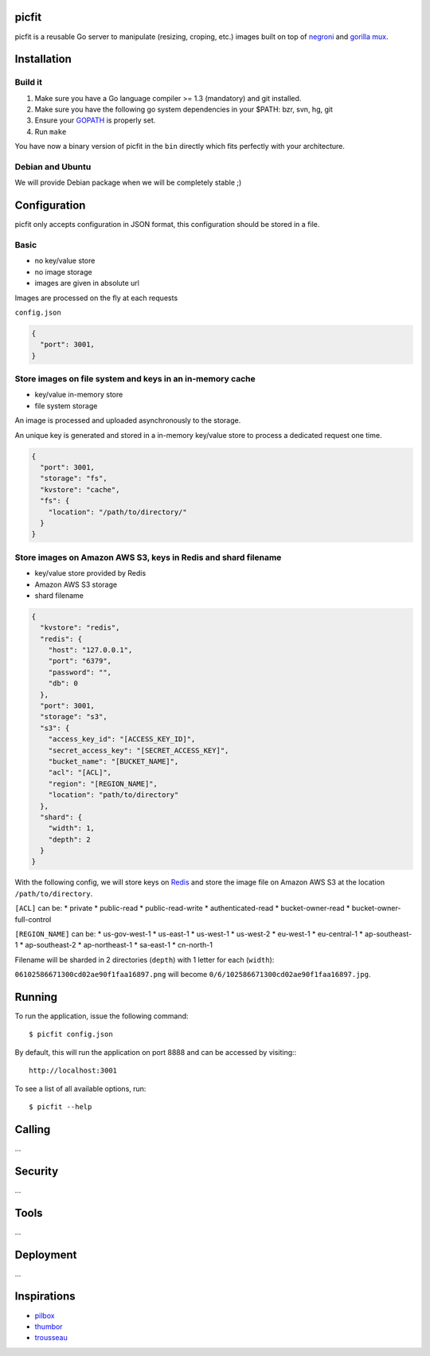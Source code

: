picfit
======

picfit is a reusable Go server to manipulate (resizing, croping, etc.) images built
on top of `negroni <https://github.com/codegangsta/negroni>`_ and `gorilla mux <https://github.com/gorilla/mux>`_.

Installation
============

Build it
--------

1. Make sure you have a Go language compiler >= 1.3 (mandatory) and git installed.
2. Make sure you have the following go system dependencies in your $PATH: bzr, svn, hg, git
3. Ensure your GOPATH_ is properly set.
4. Run ``make``

You have now a binary version of picfit in the ``bin`` directly which fits perfectly with your architecture.

Debian and Ubuntu
-----------------

We will provide Debian package when we will be completely stable ;)

Configuration
=============

picfit only accepts configuration in JSON format, this configuration should be stored in a file.

Basic
-----

* no key/value store
* no image storage
* images are given in absolute url

Images are processed on the fly at each requests

``config.json``

.. code-block:: json

    {
      "port": 3001,
    }

Store images on file system and keys in an in-memory cache
----------------------------------------------------------

* key/value in-memory store
* file system storage

An image is processed and uploaded asynchronously to the storage.

An unique key is generated and stored in a in-memory key/value store to process
a dedicated request one time.

.. code-block:: json

    {
      "port": 3001,
      "storage": "fs",
      "kvstore": "cache",
      "fs": {
        "location": "/path/to/directory/"
      }
    }

Store images on Amazon AWS S3, keys in Redis and shard filename
---------------------------------------------------------------

* key/value store provided by Redis
* Amazon AWS S3 storage
* shard filename

.. code-block:: json

    {
      "kvstore": "redis",
      "redis": {
        "host": "127.0.0.1",
        "port": "6379",
        "password": "",
        "db": 0
      },
      "port": 3001,
      "storage": "s3",
      "s3": {
        "access_key_id": "[ACCESS_KEY_ID]",
        "secret_access_key": "[SECRET_ACCESS_KEY]",
        "bucket_name": "[BUCKET_NAME]",
        "acl": "[ACL]",
        "region": "[REGION_NAME]",
        "location": "path/to/directory"
      },
      "shard": {
        "width": 1,
        "depth": 2
      }
    }

With the following config, we will store keys on Redis_ and store the image file
on Amazon AWS S3 at the location ``/path/to/directory``.

``[ACL]`` can be:
* private
* public-read
* public-read-write
* authenticated-read
* bucket-owner-read
* bucket-owner-full-control

``[REGION_NAME]`` can be:
* us-gov-west-1
* us-east-1
* us-west-1
* us-west-2
* eu-west-1
* eu-central-1
* ap-southeast-1
* ap-southeast-2
* ap-northeast-1
* sa-east-1
* cn-north-1

Filename will be sharded in 2 directories (``depth``) with 1 letter for each (``width``):

``06102586671300cd02ae90f1faa16897.png`` will become ``0/6/102586671300cd02ae90f1faa16897.jpg``.

Running
=======

To run the application, issue the following command::

    $ picfit config.json

By default, this will run the application on port 8888 and can be accessed by visiting:::

    http://localhost:3001

To see a list of all available options, run::

    $ picfit --help

Calling
=======

...

Security
========

...

Tools
=====

...

Deployment
==========

...

Inspirations
============

* `pilbox <https://github.com/agschwender/pilbox>`_
* `thumbor <https://github.com/thumbor/thumbor>`_
* `trousseau <https://github.com/oleiade/trousseau>`_

.. _GOPATH: http://golang.org/doc/code.html#GOPATH
.. _Redis: http://redis.io/
